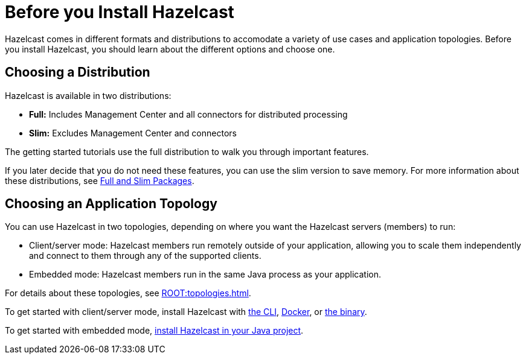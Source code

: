 = Before you Install Hazelcast
:description: Hazelcast comes in different formats and distributions to accomodate a variety of use cases and application topologies. Before you install Hazelcast, you should learn about the different options and choose one.

{description}

== Choosing a Distribution

Hazelcast is available in two distributions:

- *Full:* Includes Management Center and all connectors for distributed processing
- *Slim:* Excludes Management Center and connectors

The getting started tutorials use the full distribution to walk you through important features.

If you later decide that you do not need these features, you can use the slim version to save memory. For more information about these distributions, see xref:deploy:installing-upgrading.adoc#installing-using-download-archives[Full and Slim Packages].

== Choosing an Application Topology

You can use Hazelcast in two topologies, depending on where you want the Hazelcast servers (members) to run:

- Client/server mode: Hazelcast members run remotely outside of your application, allowing you to scale them independently and connect to them through any of the supported clients.
- Embedded mode: Hazelcast members run in the same Java process as your application.

For details about these topologies, see xref:ROOT:topologies.adoc[].

To get started with client/server mode, install Hazelcast with <<using-a-package-manager, the CLI>>, <<using-docker, Docker>>, or <<using-the-binary, the binary>>.

To get started with embedded mode, <<use-java, install Hazelcast in your Java project>>.